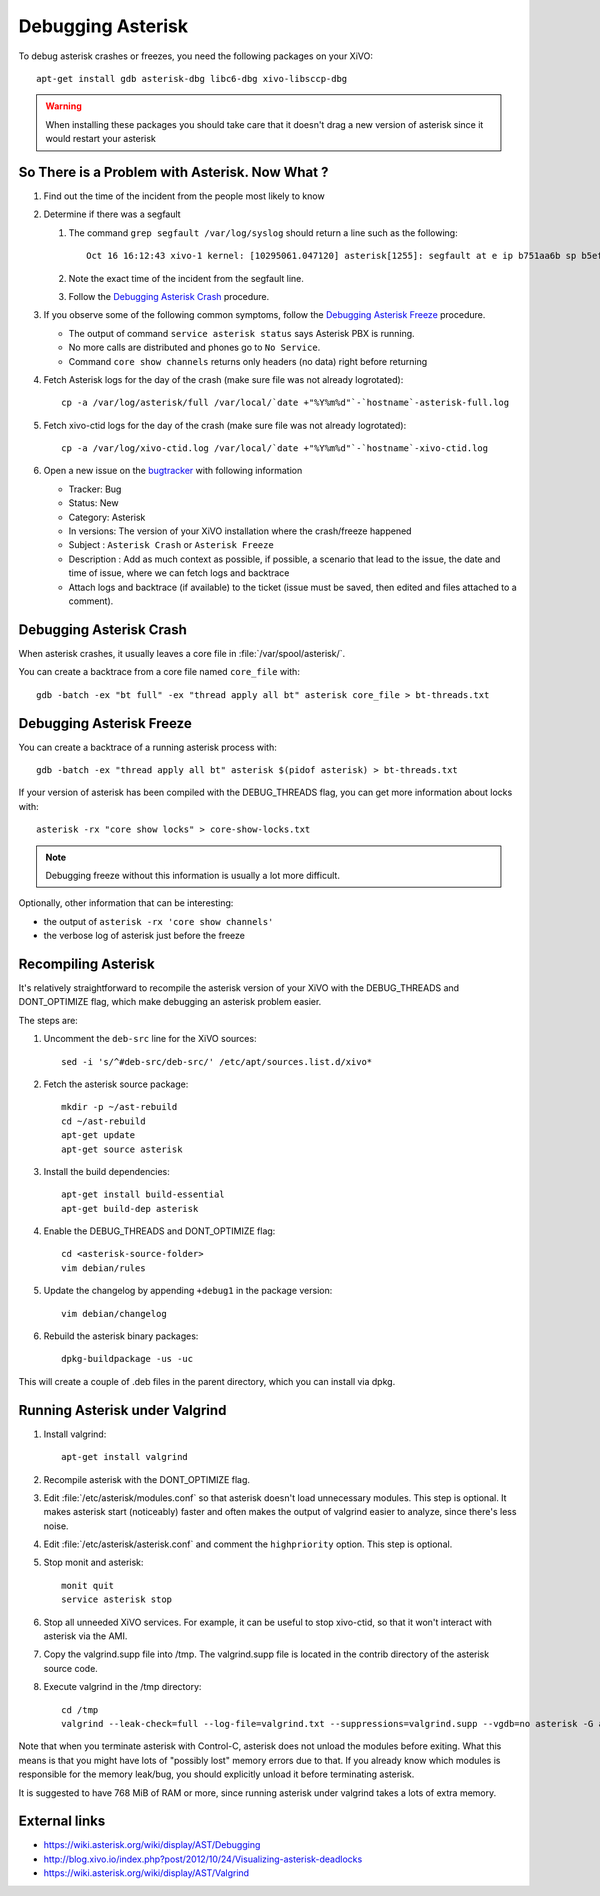 ******************
Debugging Asterisk
******************

To debug asterisk crashes or freezes, you need the following packages on your XiVO::

   apt-get install gdb asterisk-dbg libc6-dbg xivo-libsccp-dbg

.. warning:: When installing these packages you should take care that it doesn't drag a new version
    of asterisk since it would restart your asterisk


So There is a Problem with Asterisk. Now What ?
===============================================

#. Find out the time of the incident from the people most likely to know
#. Determine if there was a segfault

   #. The command ``grep segfault /var/log/syslog`` should return a line such as the following::

       Oct 16 16:12:43 xivo-1 kernel: [10295061.047120] asterisk[1255]: segfault at e ip b751aa6b sp b5ef14d4 error 4 in libc-2.11.3.so[b74ad000+140000]

   #. Note the exact time of the incident from the segfault line.
   #. Follow the `Debugging Asterisk Crash`_ procedure.

#. If you observe some of the following common symptoms, follow the `Debugging Asterisk Freeze`_
   procedure.

   * The output of command ``service asterisk status`` says Asterisk PBX is running.
   * No more calls are distributed and phones go to ``No Service``.
   * Command ``core show channels`` returns only headers (no data) right before returning

#. Fetch Asterisk logs for the day of the crash (make sure file was not already logrotated)::

    cp -a /var/log/asterisk/full /var/local/`date +"%Y%m%d"`-`hostname`-asterisk-full.log

#. Fetch xivo-ctid logs for the day of the crash (make sure file was not already logrotated)::

    cp -a /var/log/xivo-ctid.log /var/local/`date +"%Y%m%d"`-`hostname`-xivo-ctid.log

#. Open a new issue on the `bugtracker <https://projects.xivo.io/projects/xivo/issues/new>`_ with
   following information

   * Tracker: Bug
   * Status: New
   * Category: Asterisk
   * In versions: The version of your XiVO installation where the crash/freeze happened
   * Subject : ``Asterisk Crash`` or ``Asterisk Freeze``
   * Description : Add as much context as possible, if possible, a scenario that lead to the issue,
     the date and time of issue, where we can fetch logs and backtrace
   * Attach logs and backtrace (if available) to the ticket (issue must be saved, then edited and
     files attached to a comment).


Debugging Asterisk Crash
========================

When asterisk crashes, it usually leaves a core file in :file:`/var/spool/asterisk/`.

You can create a backtrace from a core file named ``core_file`` with::

   gdb -batch -ex "bt full" -ex "thread apply all bt" asterisk core_file > bt-threads.txt


Debugging Asterisk Freeze
=========================

You can create a backtrace of a running asterisk process with::

   gdb -batch -ex "thread apply all bt" asterisk $(pidof asterisk) > bt-threads.txt

If your version of asterisk has been compiled with the DEBUG_THREADS flag, you can
get more information about locks with::

   asterisk -rx "core show locks" > core-show-locks.txt

.. note:: Debugging freeze without this information is usually a lot more difficult.

Optionally, other information that can be interesting:

* the output of ``asterisk -rx 'core show channels'``
* the verbose log of asterisk just before the freeze


Recompiling Asterisk
====================

It's relatively straightforward to recompile the asterisk version of your XiVO with the
DEBUG_THREADS and DONT_OPTIMIZE flag, which make debugging an asterisk problem easier.

The steps are:

#. Uncomment the ``deb-src`` line for the XiVO sources::

      sed -i 's/^#deb-src/deb-src/' /etc/apt/sources.list.d/xivo*

#. Fetch the asterisk source package::

      mkdir -p ~/ast-rebuild
      cd ~/ast-rebuild
      apt-get update
      apt-get source asterisk

#. Install the build dependencies::

      apt-get install build-essential
      apt-get build-dep asterisk

#. Enable the DEBUG_THREADS and DONT_OPTIMIZE flag::

      cd <asterisk-source-folder>
      vim debian/rules

#. Update the changelog by appending ``+debug1`` in the package version::

      vim debian/changelog

#. Rebuild the asterisk binary packages::

      dpkg-buildpackage -us -uc

This will create a couple of .deb files in the parent directory, which you can install
via dpkg.


Running Asterisk under Valgrind
===============================

#. Install valgrind::

      apt-get install valgrind

#. Recompile asterisk with the DONT_OPTIMIZE flag.
#. Edit :file:`/etc/asterisk/modules.conf` so that asterisk doesn't load unnecessary modules.
   This step is optional. It makes asterisk start (noticeably) faster and often makes the
   output of valgrind easier to analyze, since there's less noise.
#. Edit :file:`/etc/asterisk/asterisk.conf` and comment the ``highpriority`` option. This step
   is optional.
#. Stop monit and asterisk::

      monit quit
      service asterisk stop

#. Stop all unneeded XiVO services. For example, it can be useful to stop xivo-ctid, so that
   it won't interact with asterisk via the AMI.
#. Copy the valgrind.supp file into /tmp. The valgrind.supp file is located in the contrib
   directory of the asterisk source code.
#. Execute valgrind in the /tmp directory::

      cd /tmp
      valgrind --leak-check=full --log-file=valgrind.txt --suppressions=valgrind.supp --vgdb=no asterisk -G asterisk -U asterisk -fnc

Note that when you terminate asterisk with Control-C, asterisk does not unload the modules before
exiting. What this means is that you might have lots of "possibly lost" memory errors due to that.
If you already know which modules is responsible for the memory leak/bug, you should explicitly
unload it before terminating asterisk.

It is suggested to have 768 MiB of RAM or more, since running asterisk under valgrind takes a lots
of extra memory.


External links
==============

* https://wiki.asterisk.org/wiki/display/AST/Debugging
* http://blog.xivo.io/index.php?post/2012/10/24/Visualizing-asterisk-deadlocks
* https://wiki.asterisk.org/wiki/display/AST/Valgrind
